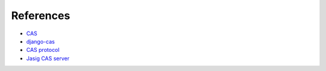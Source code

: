 References
----------

* `CAS`_
* `django-cas`_
* `CAS protocol`_
* `Jasig CAS server`_

.. _CAS: https://www.apereo.org/cas
.. _CAS protocol: https://www.apereo.org/cas
.. _Jasig CAS server: http://jasig.github.io/cas
.. _django-cas: https://bitbucket.org/cpcc/django-cas
